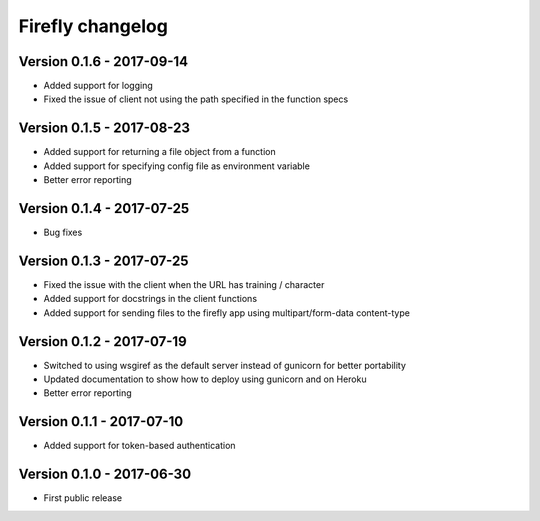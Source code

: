 Firefly changelog
=================

Version 0.1.6 - 2017-09-14
--------------------------

* Added support for logging
* Fixed the issue of client not using the path specified in the function specs

Version 0.1.5 - 2017-08-23
--------------------------

* Added support for returning a file object from a function
* Added support for specifying config file as environment variable
* Better error reporting

Version 0.1.4 - 2017-07-25
--------------------------

* Bug fixes

Version 0.1.3 - 2017-07-25
--------------------------

* Fixed the issue with the client when the URL has training / character
* Added support for docstrings in the client functions
* Added support for sending files to the firefly app using multipart/form-data content-type

Version 0.1.2 - 2017-07-19
--------------------------

* Switched to using wsgiref as the default server instead of gunicorn for better portability
* Updated documentation to show how to deploy using gunicorn and on Heroku
* Better error reporting

Version 0.1.1 - 2017-07-10
--------------------------

* Added support for token-based authentication

Version 0.1.0 - 2017-06-30
--------------------------

* First public release

